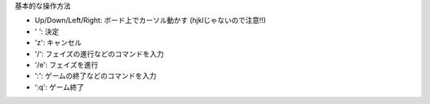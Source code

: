 基本的な操作方法

* Up/Down/Left/Right: ボード上でカーソル動かす (hjklじゃないので注意!!)
* ' ': 決定
* 'z': キャンセル
* '/': フェイズの進行などのコマンドを入力
* '/e': フェイズを進行
* ':': ゲームの終了などのコマンドを入力
* ':q': ゲーム終了
